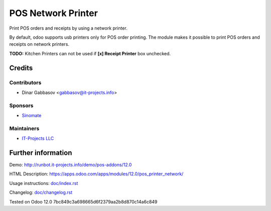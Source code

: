 =====================
 POS Network Printer
=====================

Print POS orders and receipts by using a network printer.

By default, odoo supports usb printers only for POS order printing. The module makes it possible to print POS orders and receipts on network printers.

**TODO:** Kitchen Printers can not be used if **[x] Receipt Printer** box unchecked.

Credits
=======

Contributors
------------
* Dinar Gabbasov <gabbasov@it-projects.info>

Sponsors
--------
* `Sinomate <http://sinomate.net/>`__

Maintainers
-----------
* `IT-Projects LLC <https://it-projects.info>`__

Further information
===================

Demo: http://runbot.it-projects.info/demo/pos-addons/12.0

HTML Description: https://apps.odoo.com/apps/modules/12.0/pos_printer_network/

Usage instructions: `<doc/index.rst>`_

Changelog: `<doc/changelog.rst>`_

Tested on Odoo 12.0 7bc849c3a698665d6f2379aa2b8d870c14a6c849
